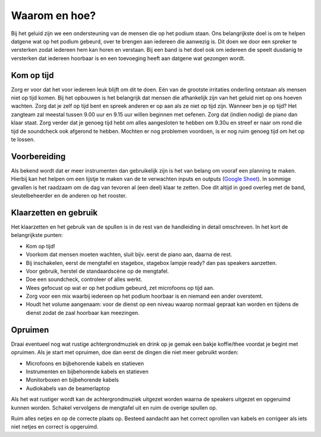 Waarom en hoe?
=================
Bij het geluid zijn we een ondersteuning van de mensen die op het podium staan. Ons belangrijkste doel is om te helpen datgene wat op het podium gebeurd, over te brengen aan iedereen die aanwezig is. Dit doen we door een spreker te versterken zodat iedereen hem kan horen en verstaan. Bij een band is het doel ook om iedereen die speelt dusdanig te versterken dat iedereen hoorbaar is en een toevoeging heeft aan datgene wat gezongen wordt.

Kom op tijd
----------------------
Zorg er voor dat het voor iedereen leuk blijft om dit te doen. Eén van de grootste irritaties onderling ontstaan als mensen niet op tijd komen. Bij het opbouwen is het belangrijk dat mensen die afhankelijk zijn van het geluid niet op ons hoeven wachten. Zorg dat je zelf op tijd bent en spreek anderen er op aan als ze niet op tijd zijn. Wanneer ben je op tijd? Het zangteam zal meestal tussen 9.00 uur en 9.15 uur willen beginnen met oefenen. Zorg dat (indien nodig) de piano dan klaar staat. Zorg verder dat je genoeg tijd hebt om alles aangesloten te hebben om 9.30u en streef er naar om rond die tijd de soundcheck ook afgerond te hebben. Mochten er nog problemen voordoen, is er nog ruim genoeg tijd om het op te lossen.

Voorbereiding
----------------------
Als bekend wordt dat er meer instrumenten dan gebruikelijk zijn is het van belang om vooraf een planning te maken. Hierbij kan het helpen om een lijstje te maken van de te verwachten inputs en outputs (`Google Sheet <https://docs.google.com/spreadsheets/d/1_6nk2tpnW0HhCWtJOTFkZXhamcLD3VnQVE6J7hLjyhU/template/preview>`_). In sommige gevallen is het raadzaam om de dag van tevoren al (een deel) klaar te zetten. Doe dit altijd in goed overleg met de band, sleutelbeheerder en de anderen op het rooster.

Klaarzetten en gebruik
-----------------------
Het klaarzetten en het gebruik van de spullen is in de rest van de handleiding in detail omschreven. In het kort de belangrijkste punten:

- Kom op tijd!
- Voorkom dat mensen moeten wachten, sluit bijv. eerst de piano aan, daarna de rest.
- Bij inschakelen, eerst de mengtafel en stagebox, stagebox lampje ready? dan pas speakers aanzetten.
- Voor gebruik, herstel de standaardscène op de mengtafel.
- Doe een soundcheck, controleer of alles werkt.
- Wees gefocust op wat er op het podium gebeurd, zet microfoons op tijd aan.
- Zorg voor een mix waarbij iedereen op het podium hoorbaar is en niemand een ander overstemt.
- Houdt het volume aangenaam: voor de dienst op een niveau waarop normaal gepraat kan worden en tijdens de dienst zodat de zaal hoorbaar kan meezingen.

Opruimen
----------------------
Draai eventueel nog wat rustige achtergrondmuziek en drink op je gemak een bakje koffie/thee voordat je begint met opruimen.
Als je start met opruimen, doe dan eerst de dingen die niet meer gebruikt worden:

- Microfoons en bijbehorende kabels en statieven
- Instrumenten en bijbehorende kabels en statieven
- Monitorboxen en bijbehorende kabels
- Audiokabels van de beamerlaptop

Als het wat rustiger wordt kan de achtergrondmuziek uitgezet worden waarna de speakers uitgezet en opgeruimd kunnen worden. Schakel vervolgens de mengtafel uit en ruim de overige spullen op.

Ruim alles netjes en op de correcte plaats op. Besteed aandacht aan het correct oprollen van kabels en corrigeer als iets niet netjes en correct is opgeruimd.